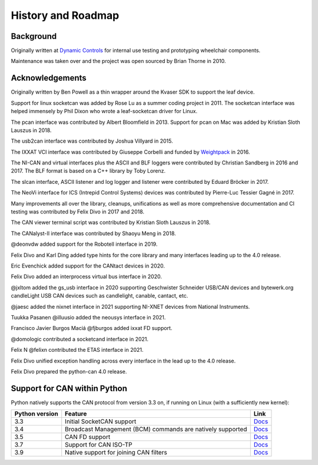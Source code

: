 History and Roadmap
===================

Background
----------

Originally written at `Dynamic Controls <https://dynamiccontrols.com>`__
for internal use testing and prototyping wheelchair components.

Maintenance was taken over and the project was open sourced by Brian Thorne in 2010.


Acknowledgements
----------------

Originally written by Ben Powell as a thin wrapper around the Kvaser SDK
to support the leaf device.

Support for linux socketcan was added by Rose Lu as a summer coding
project in 2011. The socketcan interface was helped immensely by Phil Dixon
who wrote a leaf-socketcan driver for Linux.

The pcan interface was contributed by Albert Bloomfield in 2013.
Support for pcan on Mac was added by Kristian Sloth Lauszus in 2018.

The usb2can interface was contributed by Joshua Villyard in 2015.

The IXXAT VCI interface was contributed by Giuseppe Corbelli and funded
by `Weightpack <http://www.weightpack.com>`__ in 2016.

The NI-CAN and virtual interfaces plus the ASCII and BLF loggers were
contributed by Christian Sandberg in 2016 and 2017. The BLF format is based on
a C++ library by Toby Lorenz.

The slcan interface, ASCII listener and log logger and listener were contributed
by Eduard Bröcker in 2017.

The NeoVi interface for ICS (Intrepid Control Systems) devices was contributed
by Pierre-Luc Tessier Gagné in 2017.

Many improvements all over the library, cleanups, unifications as well as more
comprehensive documentation and CI testing was contributed by Felix Divo in 2017
and 2018.

The CAN viewer terminal script was contributed by Kristian Sloth Lauszus in 2018.

The CANalyst-II interface was contributed by Shaoyu Meng in 2018.

@deonvdw added support for the Robotell interface in 2019.

Felix Divo and Karl Ding added type hints for the core library and many
interfaces leading up to the 4.0 release.

Eric Evenchick added support for the CANtact devices in 2020.

Felix Divo added an interprocess virtual bus interface in 2020.

@jxltom added the gs_usb interface in 2020 supporting Geschwister Schneider USB/CAN devices
and bytewerk.org candleLight USB CAN devices such as candlelight, canable, cantact, etc.

@jaesc added the nixnet interface in 2021 supporting NI-XNET devices from National Instruments.

Tuukka Pasanen @illuusio added the neousys interface in 2021.

Francisco Javier Burgos Maciá @fjburgos added ixxat FD support.

@domologic contributed a socketcand interface in 2021.

Felix N @felixn contributed the ETAS interface in 2021.

Felix Divo unified exception handling across every interface in the lead up to
the 4.0 release.

Felix Divo prepared the python-can 4.0 release.


Support for CAN within Python
-----------------------------

Python natively supports the CAN protocol from version 3.3 on, if running on Linux (with a sufficiently new kernel):

==============  ==============================================================  ====
Python version  Feature                                                         Link
==============  ==============================================================  ====
3.3             Initial SocketCAN support                                       `Docs <https://docs.python.org/3/library/socket.html#socket.AF_CAN>`__
3.4             Broadcast Management (BCM) commands are natively supported      `Docs <https://docs.python.org/3/library/socket.html#socket.CAN_BCM>`__
3.5             CAN FD support                                                  `Docs <https://docs.python.org/3/library/socket.html#socket.CAN_RAW_FD_FRAMES>`__
3.7             Support for CAN ISO-TP                                          `Docs <https://docs.python.org/3/library/socket.html#socket.CAN_ISOTP>`__
3.9             Native support for joining CAN filters                          `Docs <https://docs.python.org/3/library/socket.html#socket.CAN_RAW_JOIN_FILTERS>`__
==============  ==============================================================  ====

